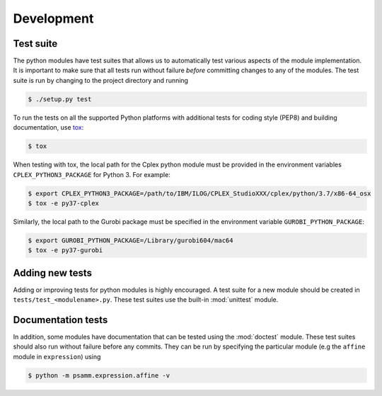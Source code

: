 
Development
===========

Test suite
----------

The python modules have test suites that allows us to automatically test
various aspects of the module implementation. It is important to make sure that
all tests run without failure *before* committing changes to any of the
modules. The test suite is run by changing to the project directory and running

.. code-block:: shell

    $ ./setup.py test

To run the tests on all the supported Python platforms with additional tests
for coding style (PEP8) and building documentation, use tox_:

.. code-block:: shell

    $ tox

When testing with tox, the local path for the Cplex python module must be
provided in the environment variables ``CPLEX_PYTHON3_PACKAGE`` for Python 3.
For example:

.. code-block:: shell

    $ export CPLEX_PYTHON3_PACKAGE=/path/to/IBM/ILOG/CPLEX_StudioXXX/cplex/python/3.7/x86-64_osx
    $ tox -e py37-cplex


Similarly, the local path to the Gurobi package must be specified in the
environment variable ``GUROBI_PYTHON_PACKAGE``:

.. code-block:: shell

    $ export GUROBI_PYTHON_PACKAGE=/Library/gurobi604/mac64
    $ tox -e py37-gurobi

Adding new tests
----------------

Adding or improving tests for python modules is highly encouraged. A test suite
for a new module should be created in ``tests/test_<modulename>.py``. These
test suites use the built-in :mod:`unittest` module.

Documentation tests
-------------------

In addition, some modules have documentation that can be tested using the
:mod:`doctest` module. These test suites should also run without failure
before any commits. They can be run by specifying the particular module (e.g
the ``affine`` module in ``expression``) using

.. code-block:: shell

    $ python -m psamm.expression.affine -v

.. _tox: https://testrun.org/tox/
